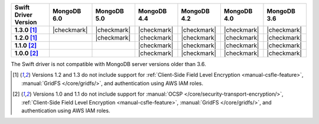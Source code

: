 .. list-table::
   :header-rows: 1
   :stub-columns: 1
   :class: compatibility-large

   * - Swift Driver Version
     - MongoDB 6.0
     - MongoDB 5.0
     - MongoDB 4.4
     - MongoDB 4.2
     - MongoDB 4.0
     - MongoDB 3.6

   * - 1.3.0 [#1.2-1.3-limitations]_
     - |checkmark|
     - |checkmark|
     - |checkmark|
     - |checkmark|
     - |checkmark|
     - |checkmark|

   * - 1.2.0 [#1.2-1.3-limitations]_
     -
     - |checkmark|
     - |checkmark|
     - |checkmark|
     - |checkmark|
     - |checkmark|

   * - 1.1.0 [#1.0-1.1-limitations]_
     -
     -
     - |checkmark|
     - |checkmark|
     - |checkmark|
     - |checkmark|

   * - 1.0.0 [#1.0-1.1-limitations]_
     -
     -
     - |checkmark|
     - |checkmark|
     - |checkmark|
     - |checkmark|

The Swift driver is not compatible with MongoDB server versions older than 3.6.

.. [#1.2-1.3-limitations] Versions 1.2 and 1.3 do not include support for
   :ref:`Client-Side Field Level Encryption <manual-csfle-feature>`,
   :manual:`GridFS </core/gridfs/>`, and authentication using AWS IAM roles.

.. [#1.0-1.1-limitations] Versions 1.0 and 1.1 do not include support for
   :manual:`OCSP </core/security-transport-encryption/>`,
   :ref:`Client-Side Field Level Encryption <manual-csfle-feature>`,
   :manual:`GridFS </core/gridfs/>`, and authentication using AWS IAM roles.
